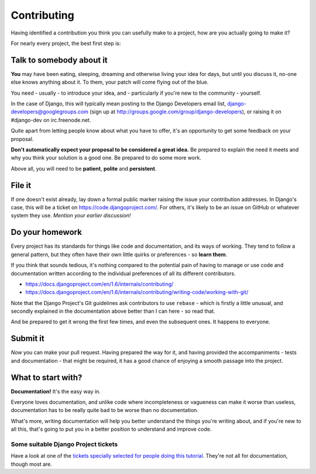 ############
Contributing
############

Having identified a contribution you think you can usefully make to a project,
how are you actually going to make it?

For nearly every project, the best first step is:

Talk to somebody about it
=========================

**You** may have been eating, sleeping, dreaming and otherwise living your
idea for days, but until you discuss it, no-one else knows anything about it.
To them, your patch will come flying out of the blue.

You need - usually - to introduce your idea, and - particularly if you're new
to the community - yourself.

In the case of Django, this will typically mean posting to the Django
Developers email list, django-developers@googlegroups.com (sign up at
http://groups.google.com/group/django-developers), or raising it on
#django-dev on irc.freenode.net.

Quite apart from letting people know about what you have to offer, it's an
opportunity to get some feedback on your proposal.

**Don't automatically expect your proposal to be considered a great idea.** Be
prepared to explain the need it meets and why you think your solution is a
good one. Be prepared to do some more work.

Above all, you will need to be **patient**, **polite** and **persistent**.

File it
=======

If one doesn't exist already, lay down a formal public marker raising the
issue your contribution addresses. In Django's case, this will be a ticket on
https://code.djangoproject.com/. For others, it's likely to be an issue on
GitHub or whatever system they use. *Mention your earlier discussion!*

Do your homework
================

Every project has its standards for things like code and documentation, and
its ways of working. They tend to follow a general pattern, but they often
have their own little quirks or preferences - so **learn them**.

If you think that sounds tedious, it's nothing compared to the potential pain
of having to manage or use code and documentation written according to the
individual preferences of all its different contributors.

*	https://docs.djangoproject.com/en/1.6/internals/contributing/
*	https://docs.djangoproject.com/en/1.6/internals/contributing/writing-code/working-with-git/

Note that the Django Project's Git guidelines ask contributors to use
``rebase`` - which is firstly a little unusual, and secondly explained in the
documentation above better than I can here - so read that.

And be prepared to get it wrong the first few times, and even the subsequent
ones. It happens to everyone.

Submit it
=========

*Now* you can make your pull request. Having prepared the way for it, and
having provided the accompaniments - tests and documentation - that might be
required, it has a good chance of enjoying a smooth passage into the project.

What to start with?
===================

**Documentation!** It's the easy way in.

Everyone loves documentation, and unlike code where incompleteness or
vagueness can make it worse than useless, documentation has to be really quite
bad to be worse than no documentation.

What's more, writing documentation will help you better understand the things
you're writing about, and if you're new to all this, that's going to put you
in a better position to understand and improve code.

Some suitable Django Project tickets
-------------------------------------

Have a look at one of the `tickets specially selected for people doing this
tutorial
<https://code.djangoproject.com/query?keywords=~afraid-to-commit&groupdesc=1&g
roup=status&col=id&col=summary&col=keywords&col=owner&col=type&col=status&orde
r=priority>`_. They're not all for documentation, though most are.
